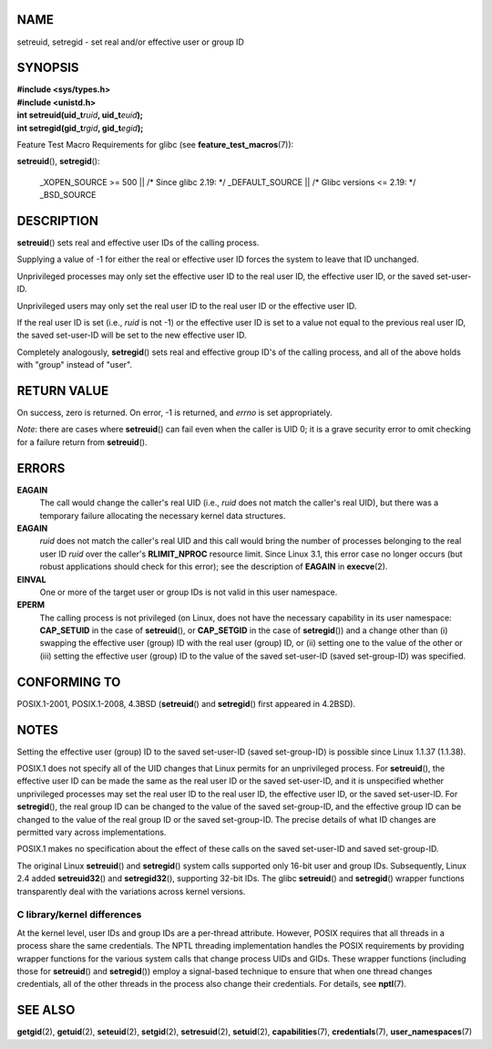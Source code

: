 NAME
====

setreuid, setregid - set real and/or effective user or group ID

SYNOPSIS
========

| **#include <sys/types.h>**
| **#include <unistd.h>**

| **int setreuid(uid_t**\ *ruid*\ **, uid_t**\ *euid*\ **);**
| **int setregid(gid_t**\ *rgid*\ **, gid_t**\ *egid*\ **);**

Feature Test Macro Requirements for glibc (see
**feature_test_macros**\ (7)):

**setreuid**\ (), **setregid**\ ():

   \_XOPEN_SOURCE >= 500 \|\| /\* Since glibc 2.19: \*/ \_DEFAULT_SOURCE
   \|\| /\* Glibc versions <= 2.19: \*/ \_BSD_SOURCE

DESCRIPTION
===========

**setreuid**\ () sets real and effective user IDs of the calling
process.

Supplying a value of -1 for either the real or effective user ID forces
the system to leave that ID unchanged.

Unprivileged processes may only set the effective user ID to the real
user ID, the effective user ID, or the saved set-user-ID.

Unprivileged users may only set the real user ID to the real user ID or
the effective user ID.

If the real user ID is set (i.e., *ruid* is not -1) or the effective
user ID is set to a value not equal to the previous real user ID, the
saved set-user-ID will be set to the new effective user ID.

Completely analogously, **setregid**\ () sets real and effective group
ID's of the calling process, and all of the above holds with "group"
instead of "user".

RETURN VALUE
============

On success, zero is returned. On error, -1 is returned, and *errno* is
set appropriately.

*Note*: there are cases where **setreuid**\ () can fail even when the
caller is UID 0; it is a grave security error to omit checking for a
failure return from **setreuid**\ ().

ERRORS
======

**EAGAIN**
   The call would change the caller's real UID (i.e., *ruid* does not
   match the caller's real UID), but there was a temporary failure
   allocating the necessary kernel data structures.

**EAGAIN**
   *ruid* does not match the caller's real UID and this call would bring
   the number of processes belonging to the real user ID *ruid* over the
   caller's **RLIMIT_NPROC** resource limit. Since Linux 3.1, this error
   case no longer occurs (but robust applications should check for this
   error); see the description of **EAGAIN** in **execve**\ (2).

**EINVAL**
   One or more of the target user or group IDs is not valid in this user
   namespace.

**EPERM**
   The calling process is not privileged (on Linux, does not have the
   necessary capability in its user namespace: **CAP_SETUID** in the
   case of **setreuid**\ (), or **CAP_SETGID** in the case of
   **setregid**\ ()) and a change other than (i) swapping the effective
   user (group) ID with the real user (group) ID, or (ii) setting one to
   the value of the other or (iii) setting the effective user (group) ID
   to the value of the saved set-user-ID (saved set-group-ID) was
   specified.

CONFORMING TO
=============

POSIX.1-2001, POSIX.1-2008, 4.3BSD (**setreuid**\ () and
**setregid**\ () first appeared in 4.2BSD).

NOTES
=====

Setting the effective user (group) ID to the saved set-user-ID (saved
set-group-ID) is possible since Linux 1.1.37 (1.1.38).

POSIX.1 does not specify all of the UID changes that Linux permits for
an unprivileged process. For **setreuid**\ (), the effective user ID can
be made the same as the real user ID or the saved set-user-ID, and it is
unspecified whether unprivileged processes may set the real user ID to
the real user ID, the effective user ID, or the saved set-user-ID. For
**setregid**\ (), the real group ID can be changed to the value of the
saved set-group-ID, and the effective group ID can be changed to the
value of the real group ID or the saved set-group-ID. The precise
details of what ID changes are permitted vary across implementations.

POSIX.1 makes no specification about the effect of these calls on the
saved set-user-ID and saved set-group-ID.

The original Linux **setreuid**\ () and **setregid**\ () system calls
supported only 16-bit user and group IDs. Subsequently, Linux 2.4 added
**setreuid32**\ () and **setregid32**\ (), supporting 32-bit IDs. The
glibc **setreuid**\ () and **setregid**\ () wrapper functions
transparently deal with the variations across kernel versions.

C library/kernel differences
----------------------------

At the kernel level, user IDs and group IDs are a per-thread attribute.
However, POSIX requires that all threads in a process share the same
credentials. The NPTL threading implementation handles the POSIX
requirements by providing wrapper functions for the various system calls
that change process UIDs and GIDs. These wrapper functions (including
those for **setreuid**\ () and **setregid**\ ()) employ a signal-based
technique to ensure that when one thread changes credentials, all of the
other threads in the process also change their credentials. For details,
see **nptl**\ (7).

SEE ALSO
========

**getgid**\ (2), **getuid**\ (2), **seteuid**\ (2), **setgid**\ (2),
**setresuid**\ (2), **setuid**\ (2), **capabilities**\ (7),
**credentials**\ (7), **user_namespaces**\ (7)
